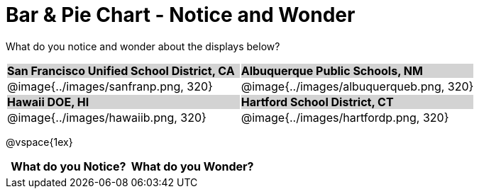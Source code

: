 = Bar & Pie Chart - Notice and Wonder

++++
<style>
.tooltip, td, th { padding: 0 !important; }
img { max-height: 225px; }
table.stripes-odd tr:nth-of-type(odd) td { background: lightgray; }
</style>
++++

What do you notice and wonder about the displays below?

[cols="^.^1a,^.^1a", stripes=odd]
|===
| *San Francisco Unified School District, CA*
| *Albuquerque Public Schools, NM*
|@image{../images/sanfranp.png, 320}
|@image{../images/albuquerqueb.png, 320}

|*Hawaii DOE, HI*
|*Hartford School District, CT*
|@image{../images/hawaiib.png, 320}
|@image{../images/hartfordp.png, 320}
|===

@vspace{1ex}

[.FillVerticalSpace, cols="^1a,^1a",options="header"]
|===
| What do you Notice? 	| What do you Wonder?
|						|
|===


